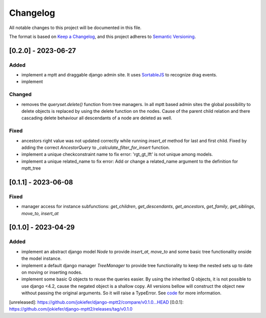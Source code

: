 Changelog
=========

All notable changes to this project will be documented in this file.

The format is based on `Keep a Changelog <https://keepachangelog.com/en/1.0.0/>`_,
and this project adheres to `Semantic Versioning <https://semver.org/spec/v2.0.0.html>`_.


[0.2.0] - 2023-06-27
--------------------

Added
~~~~~

* implement a mptt and draggable django admin site. It uses `SortableJS <https://github.com/SortableJS/Sortable>`_ to recognize drag events.
* implement 


Changed
~~~~~~~

* removes the `queryset.delete()` function from tree managers. In all mptt based admin sites the global possibility to delete objects is replaced by using the delete function on the nodes. Cause of the parent child relation and there cascading delete behaviour all descendants of a node are deleted as well. 


Fixed
~~~~~

* ancestors right value was not updated correctly while running `insert_at` method for last and first child. Fixed by adding the correct `AncestorQuery` to `_calculate_filter_for_insert` function.
* implement a unique checkconstraint name to fix error: 'rgt_gt_lft' is not unique among models. 
* implement a unique related_name to fix error: Add or change a related_name argument to the definition for mptt_tree

[0.1.1] - 2023-06-08
--------------------

Fixed
~~~~~

* manager access for instance subfunctions: `get_children`, `get_descendants`, `get_ancestors`, `get_family`, `get_siblings`, `move_to`, `insert_at`

[0.1.0] - 2023-04-29
--------------------

Added
~~~~~

* implement an abstract django model `Node` to provide `insert_at`, `move_to` and some basic tree functionality onside the model instance.
* implement a default django manager `TreeManager` to provide tree functionality to keep the nested sets up to date on moving or inserting nodes.
* implement some basic Q objects to reuse the queries easier. By using the inherited Q objects, it is not possible to use django <4.2, cause the negated object is a shallow copy. All versions bellow will construct the object new without passing the original arguments. So it will raise a TypeError. See `code <https://github.com/django/django/commit/845667f2d1eb7063c568764a01fc9ee633ec5817#diff-fd68084e8b9b4f7bfd0df330a70f792633b28109d07b3df6609f2fb019d0f0f7L82>`_ for more information.
       
            

[unreleased]: https://github.com/jokiefer/django-mptt2/compare/v0.1.0...HEAD
[0.0.1]: https://github.com/jokiefer/django-mptt2/releases/tag/v0.1.0
